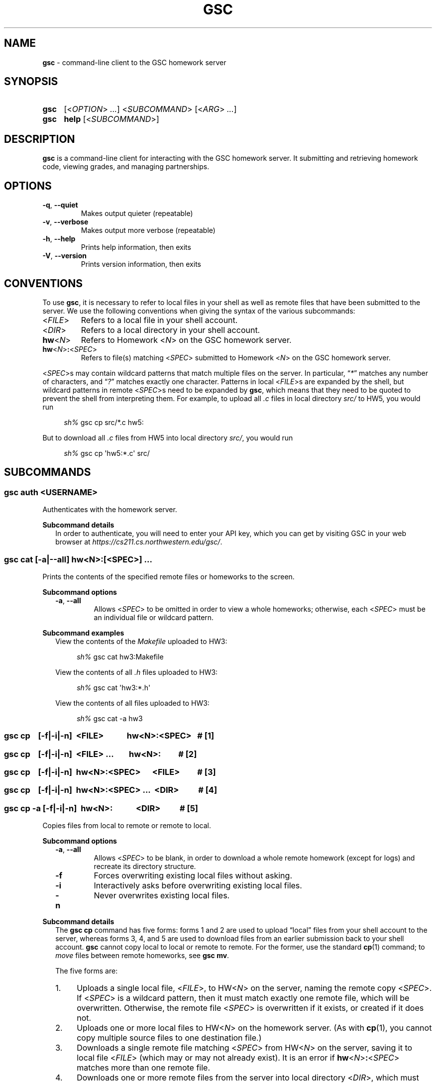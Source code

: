 .\" Manual page for gsc client.
.de sh
.  RS 4
.  PP
\\fIsh%\\fR \\$*
.  RE
..
.\"
.de gsc
.  SS "gsc \\$*"
..
.\"
.de option
.  PD 0
.  TP
.  BR \\$@
.  PD
..
.de sss
.  PP
.  B "Subcommand \\$*"
.  RS 2
..
.\"
.de sse
.  RE
..
.\"
.de SY
.B \\$1
..
.\"
.de OP
\fR[\fB\\$1\fR]
..
.\"
.TH GSC 1 "January 16, 2019" "Jesse A. Tov"
.\"
.SH "NAME"
.B gsc
\- command-line client to the GSC homework server
.\"
.SH "SYNOPSIS"
.SY gsc
.RI [< OPTION "> " ... "] <" SUBCOMMAND "> [<" ARG "> " ... ]
.PD 0
.P
.PD
.SY gsc
.B help
.RI [< SUBCOMMAND >]
.\"
.SH "DESCRIPTION"
.B gsc
is a command-line client for interacting with the GSC homework server.
It submitting and retrieving homework code, viewing grades, and
managing partnerships.
.\"
.SH "OPTIONS"
.option \-q ", " \-\-quiet
Makes output quieter (repeatable)
.option \-v ", " \-\-verbose
Makes output more verbose (repeatable)
.option \-h ", " \-\-help
Prints help information, then exits
.option \-V ", " \-\-version
Prints version information, then exits
.\"
.SH "CONVENTIONS"
To use
.BR gsc ", "
it is necessary to refer to local files in your shell as well as remote
files that have been submitted to the server. We use the following
conventions when giving the syntax of the various subcommands:
.TP
\fR<\fIFILE\fR>
Refers to a local file in your shell account.
.TP
\fR<\fIDIR\fR>
Refers to a local directory in your shell account.
.TP
\fBhw\fR<\fIN\fR>
Refers to Homework \fR<\fIN\fR> on the GSC homework server.
.TP
\fBhw\fR<\fIN\fR>\fB:\fR<\fISPEC\fR>
Refers to file(s) matching \fR<\fISPEC\fR> submitted to Homework \fR<\fIN\fR> on
the GSC homework server.
.PP
\fR<\fISPEC\fR>s may contain wildcard patterns that match multiple files on
the server. In particular, \[lq]\fI*\fR\[rq] matches any number of characters,
and \[lq]\fI?\fR\[rq] matches exactly one character. Patterns in local
\fR<\fIFILE\fR>s are expanded by the shell, but wildcard patterns in remote
\fR<\fISPEC\fR>s need to be expanded by
.BR gsc ", "
which means that they need to be quoted to prevent the shell from
interpreting them. For example, to upload all \fI.c\fR files in local
directory \fIsrc/\fR to HW5, you would run
.sh gsc cp src/*.c hw5:
.PP
But to download all \fI.c\fR files from HW5 into local
directory \fIsrc/\fR, you would run
.sh gsc cp \[aq]hw5:*.c\[aq] src/
.\"
.SH "SUBCOMMANDS"
.gsc auth \fR<\fIUSERNAME\fR>
Authenticates with the homework server.
.sss details
In order to authenticate, you will need to enter your API key, which
you can get by visiting GSC in your web browser at
.IR https://cs211.cs.northwestern.edu/gsc/ .
.sse
.gsc cat \fR[\fB\-a\fR|\fB\-\-all\fR] \fBhw\fR<\fIN\fR>\fB:\fR[\fR<\fISPEC\fR>] \fI...
Prints the contents of the specified remote files or homeworks to the
screen.
.sss options
.option \-a ", " \-\-all
Allows \fR<\fISPEC\fR> to be omitted in order to view a whole
homeworks; otherwise, each \fR<\fISPEC\fR> must be an individual file or
wildcard pattern.
.sse
.sss examples
View the contents of the \fIMakefile\fR uploaded to HW3:
.sh gsc cat hw3:Makefile
.PP
View the contents of all \fI.h\fR files uploaded to HW3:
.sh gsc cat \[aq]hw3:*.h\[aq]
.PP
View the contents of all files uploaded to HW3:
.sh gsc cat -a hw3
.sse
.gsc cp \ \ \ \fR[\fI\fB\-f\fR|\fB\-i\fR|\fB\-n\fR]\fB \ \fR<\fIFILE\fR> \ \ \ \ \ \ \ \ \ \ \ \fBhw\fR<\fIN\fR>\fB:\fR<\fISPEC\fR>\ \ \ \fB# \fR[1]
.gsc cp \ \ \ \fR[\fI\fB\-f\fR|\fB\-i\fR|\fB\-n\fR]\fB \ \fR<\fIFILE\fR> \fI... \ \ \ \ \ \ \ \fBhw\fR<\fIN\fR>\fB:\ \ \ \ \ \ \ \ \ \fB# \fR[2]
.gsc cp \ \ \ \fR[\fI\fB\-f\fR|\fB\-i\fR|\fB\-n\fR]\fB \ \fBhw\fR<\fIN\fR>\fB:\fR<\fISPEC\fR> \ \ \ \ \ \fR<\fIFILE\fR>\ \ \ \ \ \ \ \ \ \fB# \fR[3]
.gsc cp \ \ \ \fR[\fI\fB\-f\fR|\fB\-i\fR|\fB\-n\fR]\fB \ \fBhw\fR<\fIN\fR>\fB:\fR<\fISPEC\fR> \fI... \ \fR<\fIDIR\fR>\ \ \ \ \ \ \ \ \ \ \fB# \fR[4]
.gsc cp \-a \fR[\fI\fB\-f\fR|\fB\-i\fR|\fB\-n\fR]\fB \ hw\fR<\fIN\fR>\fB: \ \ \ \ \ \ \ \ \ \ \ \fR<\fIDIR\fR>\ \ \ \ \ \ \ \ \ \ \fB# \fR[5]
Copies files from local to remote or remote to local.
.sss options
.option \-a ", " \-\-all
Allows \fR<\fISPEC\fR> to be blank, in order to download a whole
remote homework (except for logs) and recreate its directory
structure.
.option \-f
Forces overwriting existing local files without asking.
.option \-i
Interactively asks before overwriting existing local files.
.option \-n
Never overwrites existing local files.
.sse
.sss details
The
.B "gsc cp"
command has five forms: forms 1 and 2 are used to upload \[lq]local\[rq] files
from your shell account to the server, whereas forms 3, 4, and 5 are
used to download files from an earlier submission back to your shell
account.
.B gsc
cannot copy local to local or remote to remote. For the former, use
the standard
.BR cp (1)
command; to \fImove\fR files between remote homeworks, see
.BR "gsc mv" .
.PP
The five forms are:
.IP 1. 4
Uploads a single local file, <\fIFILE\fR>, to HW<\fIN\fR> on the
server, naming the remote copy <\fISPEC\fR>. If <\fISPEC\fR>
is a wildcard pattern, then it must match exactly one remote file, which
will be overwritten. Otherwise, the remote file <\fISPEC\fR> is
overwritten if it exists, or created if it does not.
.IP 2.
Uploads one or more local files to HW<\fIN\fR> on the homework
server. (As with
.BR cp (1),
you cannot copy multiple source files to one destination file.)
.IP 3.
Downloads a single remote file matching <\fISPEC\fR> from
HW\fR<\fIN\fR> on the server, saving it to local file <\fIFILE\fR>
(which may or may not already exist). It is an error if
\fBhw\fR<\fIN\fR>\fB:\fR<\fISPEC\fR> matches more than one remote
file.
.IP 4.
Downloads one or more remote files from the server into local
directory <\fIDIR\fR>, which must already exist.
.IP 5.
Downloads an entire remote homework submission into local
directory <\fIDIR\fR>, creating it if necessary. Within <\fIDIR\fR>, it
recreates the original project structure. In particular, it places files
into subdirectories \fIsrc\fI, \fItest\fR, and \fIResources\fR, creating
them as needed.
.PP
By default,
.B "gsc cp"
prompts before overwriting local files when downloading, but this
behavior can be overridden with the \fB\-f\fR or \fB\-n\fR options.
.sse
.sss examples
Upload local file \fIcircle.c\fR to remote HW1, naming it
\fIsquare.c\fR on the server:
.sh gsc cp circle.c hw1:square.c
.PP
Upload local file \fIcircle.c\fR to remote HW1:
.sh gsc cp circle.c hw1:
.PP
Upload all files in the \fIResources/\fR subdirectory to remote
HW1:
.sh gsc cp Resources/* hw1:
.PP
Upload all \fI.c\fR files in the \fIsrc/\fR and \fItest/\fR
subdirectories to remote HW1:
.sh gsc cp src/*.c test/*.c hw1:
.PP
Download file \fIcircle.c\fR from remote HW1 to current
directory, naming it \fIcircle.c.bak\fR locally and overwriting that
file if it already exists:
.sh gsc cp \-f hw1:circle.c circle.c.bak
.PP
Download file \fIcircle.c\fR from remote HW1 to the current
directory:
.sh gsc cp hw1:circle.c .
.PP
Download all files from remote HW1 whose name contains the word
\[lq]\fItest\fR\[rq] into the local \fItest/\fR subdirectory:
.sh gsc cp \[aq]hw1:*test*\[aq] test
.PP
Download all non-log files from remote HW1, recreating the project
structure in a local subdirectory named \[lq]\fIfoobar\fR\[rq]:
.sh gsc cp \-a hw1: foobar
.sse
.gsc deauth
Logs you out from the homework server.
.gsc eval get \fBhw\fR<\fIN\fR> \fR<\fINUMBER\fR>
Displays evaluation item \fINUMBER\fR from Homework \fIN\fR. This will
show the prompt, your self evaluation if any, and the grader evaluation
if any.
.gsc eval set \fBhw\fR<\fIN\fR> \fR<\fINUMBER\fR> \fR<\fISCORE\fR> [<\fIEXPLANATION\fR>]
Sets the self evaluation for item \fINUMBER\fR of Homework \fIN\fR to
\fISCORE\fR% (which should be between 0 and 100). Sets the explanation if
provided.
.sss example
Set eval item 4 of HW3 to yes, with two line tags:
.sh gsc eval set hw3 4 100 'L60 and L82'
.sse
.gsc help \fR[<\fISUBCOMMAND\fR>]
Prints the help message for a particular subcommand.
.gsc ls \fBhw\fR<\fIN\fR>\fB:\fR[<\fISPEC\fR>] \fI...
Lists files on the homework server.
.sss details
There may be one or more \fIREMOTE_SPEC\fRs, and each may be a
whole homework, a single file, or a wildcard pattern possibly matching
multiple files.
.PP
The results are displayed in a table with four columns:
.IP 1. 4
size (in bytes)
.IP 2.
upload time
.IP 3.
type (\fIs\fRource, \fIt\fRest, \fIc\fRonfig, \fIr\fResource, or
\fIl\fRog)
.IP 4.
name
.sse
.gsc mv \fR[\fI\fB\-f\fR|\fB\-i\fR|\fB\-n\fR]\fB \ \fBhw\fR<\fIN\fR>\fB:\fR<\fIFILE\fR> \ \fR<\fIFILE\fR> \ \ \ \ \ \ \ \ \ \ \ \ \ \fB# \fR[1]
.gsc mv \fR[\fI\fB\-f\fR|\fB\-i\fR|\fB\-n\fR]\fB \ \fBhw\fR<\fIN\fR>\fB:\fR<\fIFILE\fR> \ \fBhw\fR<\fIN\fR>\fB:\fR[<\fIFILE\fR>] \ \ \ \ \ \fB# \fR[2]
Renames a remote file or moves it to a different homework assignment.
.sss options
.option \-f
Forces overwriting existing local files without asking.
.option \-i
Interactively asks before overwriting existing local files.
.option \-n
Never overwrites existing local files.
.sse
.sss details
In form #1,
.B "gsc mv"
renames the given file without changing which homework it belongs to.
In form #2,
.B "gsc mv"
moves a file to a different homework assignment. If the optional
destination filename is specified then the file will be renamed as
well.
.sse
.gsc partner \fR<\fIACTION\fR> \fBhw\fR<\fIN\fR> \fR<\fIUSERNAME\fR>
Creates, accepts, and cancels partner requests.
.sss details
The \fR<\fIN\fR> in \fBhw\fR<\fIN\fR> must be the number of a homework assignment
that allows partners. To create or accept a request, you and your
intended partner (given by \fR<\fIUSERNAME\fR>) must not already have a
partner for the specified homework.
.PP
The \fR<\fIACTION\fR> must be one of:
.TP 10
\fBrequest\fR
Creates a new request to partner with \fR<\fIUSERNAME\fR>.
.TP
\fBaccept\fR
Accepts an existing partner request that was created by \fR<\fIUSERNAME\fR>.
.TP
\fBcancel\fR
Cancels an existing partner request that was created by either you or
\fR<\fIUSERNAME\fR>.
.PP
To view outstanding partner requests, use the
.B "gsc status"
subcommand.
.sse
.gsc rm \fR[\fB\-a\fR|\fB\-\-all\fR] \fBhw\fR<\fIN\fR>\fB:\fR[\fR<\fISPEC\fR>] \fI...
Deletes files on the homework server.
.sss options
.option \-a ", " \-\-all
Allows \fR<\fISPEC\fR>s to be blank, in order to delete whole homeworks;
otherwise, each \fR<\fISPEC\fR> must be non-empty.
.sse
.sss example
Delete all \fI.log\fR files from HW1:
.sh gsc rm \[aq]hw1:*.log\[aq]
.sse
.gsc status \fR[\fBhw\fR<\fIN\fR>]
Prints general or homework-specific status information.
.sss details
If no homework is specified then this subcommand prints a summary of
homework grades and submission status, exam grades, and outstanding
partner requests. If a particular homework is specified, then this
subcommand prints more information specific to HW\fR<\fIN\fR>.
.sse
.gsc whoami
Prints the current authenticated username.
.\"
.SH "CONFIGURATION"
On startup,
.B gsc
looks for its configuration file in two places. If the environment
variable
.I $GSC_RC_FILE
is set then it uses that; otherwise, it tries
.IR $HOME/.gscrc .
Supported configuration options include:
.TP
\fBverbosity: \fR<\fIN\fR>
\fR<\fIN\fR> must be an integer from 0 to 4 (default 2). It specifies the
starting verbosity level that is adjusted using the
.BR \-q / \-\-quiet
and
.BR \-v / \-\-verbose
flags.
.PP
.TP
\fBendpoint: \fR<\fIURI\fR>
\fR<\fIURI\fR> must point to an endpoint running the GSC homework
server. This is probably only useful if you run your own GSC homework
server.
.PP
Additionally, by default
.B gsc
stores its authentication cookie in
.IR $HOME/.gscauth ,
but if the environment variable
.I $GSC_AUTH_FILE
is set then it uses that file instead.
.\"
.SH "AUTHOR"
\fIjesse@cs\.northwestern\.edu\fR
.\"
.SH "BUGS"
\fIhttps://github\.com/tov/gsc\-client/issues\fR
.\"
.SH "SEE ALSO"
.BR submit211 (7),
.BR cp (1)
